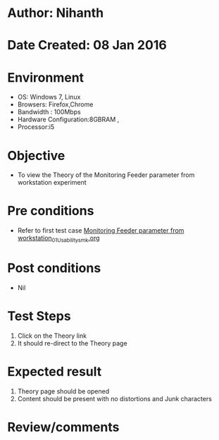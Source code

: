 * Author: Nihanth
* Date Created: 08 Jan 2016
* Environment
  - OS: Windows 7, Linux
  - Browsers: Firefox,Chrome
  - Bandwidth : 100Mbps
  - Hardware Configuration:8GBRAM , 
  - Processor:i5

* Objective
  - To view the Theory of the Monitoring Feeder parameter from workstation experiment

* Pre conditions
  - Refer to first test case [[https://github.com/Virtual-Labs/substration-automation-nitk/blob/master/test-cases/integration_test-cases/Monitoring Feeder parameter from workstation/Monitoring Feeder parameter from workstation_01_Usability_smk.org][Monitoring Feeder parameter from workstation_01_Usability_smk.org]]

* Post conditions
  - Nil
* Test Steps
  1. Click on the Theory link 
  2. It should re-direct to the Theory page

* Expected result
  1. Theory page should be opened
  2. Content should be present with no distortions and Junk characters

* Review/comments


